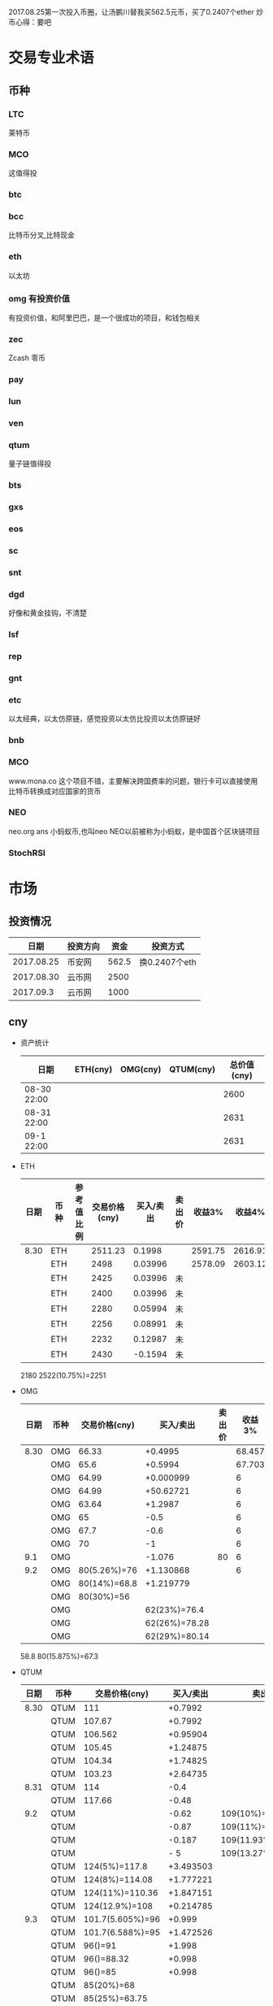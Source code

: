 2017.08.25第一次投入币圈，让汤鹏川替我买562.5元币，买了0.2407个ether
炒币心得：要吧

* 交易专业术语
** 币种
*** LTC
    莱特币
*** MCO
    这值得投
*** btc
*** bcc
    比特币分叉,比特现金
*** eth
    以太坊
*** omg 有投资价值
    有投资价值，和阿里巴巴，是一个很成功的项目，和钱包相关
*** zec
    Zcash 零币
*** pay
*** lun
*** ven
*** qtum
    量子链值得投
*** bts
*** gxs
*** eos
*** sc
*** snt
*** dgd
    好像和黄金挂钩，不清楚
*** lsf
*** rep
*** gnt
*** etc
    以太经典，以太仿原链，感觉投资以太仿比投资以太仿原链好
*** bnb

*** MCO
    www.mona.co  这个项目不错，主要解决跨国费率的问题，银行卡可以直接使用比特币转换成对应国家的货币
*** NEO
    neo.org
    ans 小蚂蚁币,也叫neo
    NEO以前被称为小蚂蚁，是中国首个区块链项目
*** StochRSI
* 市场
** 投资情况
   |       日期 | 投资方向 |  资金 | 投资方式      |
   |------------+----------+-------+---------------|
   | 2017.08.25 | 币安网   | 562.5 | 换0.2407个eth |
   | 2017.08.30 | 云币网   |  2500 |               |
   |  2017.09.3 | 云币网   |  1000 |               |
** cny
   + 资产统计
     | 日期        | ETH(cny) | OMG(cny) | QTUM(cny) | 总价值(cny) |
     |-------------+----------+----------+-----------+-------------|
     | 08-30 22:00 |          |          |           |        2600 |
     | 08-31 22:00 |          |          |           |        2631 |
     | 09-1 22:00  |          |          |           |        2631 |
   + ETH
     | 日期 | 币种 | 参考值比例 | 交易价格(cny) | 买入/卖出 | 卖出价 |  收益3% |  收益4% |  收益5% |  收益6% |
     |------+------+------------+---------------+-----------+--------+---------+---------+---------+---------|
     | 8.30 | ETH  |            |       2511.23 |    0.1998 |        | 2591.75 | 2616.91 | 2642.07 | 2667.23 |
     |      | ETH  |            |          2498 |   0.03996 |        | 2578.09 | 2603.12 | 2628.15 | 2653.18 |
     |      | ETH  |            |          2425 |   0.03996 | 未     |         |         |         |         |
     |      | ETH  |            |          2400 |   0.03996 | 未     |         |         |         |         |
     |      | ETH  |            |          2280 |   0.05994 | 未     |         |         |         |         |
     |      | ETH  |            |          2256 |   0.08991 | 未     |         |         |         |         |
     |      | ETH  |            |          2232 |   0.12987 | 未     |         |         |         |         |
     |      | ETH  |            |          2430 |   -0.1594 | 未     |         |         |         |         |
     2180
     2522(10.75%)=2251
   + OMG
     | 日期 | 币种 | 交易价格(cny) |     买入/卖出 | 卖出价 | 收益3% | 收益4% | 收益5% | 收益6% |
     |------+------+---------------+---------------+--------+--------+--------+--------+--------|
     | 8.30 | OMG  |         66.33 |       +0.4995 |        | 68.457 | 69.121 | 69.786 | 70.451 |
     |      | OMG  |          65.6 |       +0.5994 |        | 67.703 | 68.361 | 69.018 | 69.675 |
     |      | OMG  |         64.99 |     +0.000999 |        |      6 |        |        |        |
     |      | OMG  |         64.99 |     +50.62721 |        |      6 |        |        |        |
     |      | OMG  |         63.64 |       +1.2987 |        |      6 |        |        |        |
     |      | OMG  |            65 |          -0.5 |        |      6 |        |        |        |
     |      | OMG  |          67.7 |          -0.6 |        |      6 |        |        |        |
     |      | OMG  |            70 |            -1 |        |      6 |        |        |        |
     |  9.1 | OMG  |               |        -1.076 |     80 |      6 |        |        |        |
     |  9.2 | OMG  |  80(5.26%)=76 |     +1.130868 |        |      6 |        |        |        |
     |      | OMG  |  80(14%)=68.8 |     +1.219779 |        |        |        |        |        |
     |      | OMG  |    80(30%)=56 |               |        |        |        |        |        |
     |      | OMG  |               |  62(23%)=76.4 |        |        |        |        |        |
     |      | OMG  |               | 62(26%)=78.28 |        |        |        |        |        |
     |      | OMG  |               | 62(29%)=80.14 |        |        |        |        |        |
     58.8
     80(15.875%)=67.3
   + QTUM
     | 日期 | 币种 | 交易价格(cny)    | 买入/卖出 | 卖出价             |  收益3% |  收益4% |  收益5% |  收益6% |
     |------+------+------------------+-----------+--------------------+---------+---------+---------+---------|
     | 8.30 | QTUM | 111              |   +0.7992 |                    | 114.559 | 115.671 | 116.783 | 117.896 |
     |      | QTUM | 107.67           |   +0.7992 |                    | 111.122 | 112.201 | 113.280 | 114.359 |
     |      | QTUM | 106.562          |  +0.95904 |                    | 109.979 | 111.046 | 112.114 | 113.182 |
     |      | QTUM | 105.45           |  +1.24875 |                    |     079 |    1146 | 112.114 | 113.182 |
     |      | QTUM | 104.34           |  +1.74825 |                    |     079 |    1146 | 112.114 | 113.182 |
     |      | QTUM | 103.23           |  +2.64735 |                    |     079 |    1146 | 112.114 | 113.182 |
     | 8.31 | QTUM | 114              |      -0.4 |                    |     079 |    1146 | 112.114 | 113.182 |
     |      | QTUM | 117.66           |     -0.48 |                    |     079 |    1146 | 112.114 | 113.182 |
     |  9.2 | QTUM |                  |     -0.62 | 109(10%)=119.9     |         |         |         |         |
     |      | QTUM |                  |     -0.87 | 109(11%)=121.1     |         |         |         |         |
     |      | QTUM |                  |    -0.187 | 109(11.93%)=122    |         |         |         |         |
     |      | QTUM |                  |       - 5 | 109(13.27%)=123.46 |         |         |         |         |
     |      | QTUM | 124(5%)=117.8    | +3.493503 |                    |         |         |         |         |
     |      | QTUM | 124(8%)=114.08   | +1.777221 |                    |         |         |         |         |
     |      | QTUM | 124(11%)=110.36  | +1.847151 |                    |         |         |         |         |
     |      | QTUM | 124(12.9%)=108   | +0.214785 |                    |         |         |         |         |
     |  9.3 | QTUM | 101.7(5.605%)=96 |    +0.999 |                    |         |         |         |         |
     |      | QTUM | 101.7(6.588%)=95 | +1.472526 |                    |         |         |         |         |
     |      | QTUM | 96()=91          |    +1.998 |                    |         |         |         |         |
     |      | QTUM | 96()=88.32       |    +0.998 |                    |         |         |         |         |
     |      | QTUM | 96()=85          |    +0.998 |                    |         |         |         |         |
     |      | QTUM | 85(20%)=68       |           |                    |         |         |         |         |
     |      | QTUM | 85(25%)=63.75    |           |                    |         |         |         |         |
     |      | QTUM | 85(30%)=59.5     |           |                    |         |         |         |         |
     |      | QTUM |                  |           | 106.7(11%)=118.6   |         |         |         |         |
     |      | QTUM |                  |           | 106.7(14%)=121.9   |         |         |         |         |
   + ANS
     | 日期 | 币种 | 交易价格(cny) | 买入/卖出 | 卖出价 | 收益3% | 收益4% | 收益5% | 收益6% |
     |------+------+---------------+-----------+--------+--------+--------+--------+--------|
     |  9.2 | ANS  | 200(5%)=190   |  0.296703 |        |        |        |        |        |
     |  9.3 | ANS  | 185()=179     |     0.999 |        |        |        |        |        |
     |      | ANS  | 185()=173     |     0.999 |        |        |        |        |        |
     |      | ANS  | 173(8%)=159   |           |        |        |        |        |        |
   + 预算投
     | 币种 | 单价 | 总投入 | 一次      | 二次      | 三次      |
     |------+------+--------+-----------+-----------+-----------|
     | ans  |  190 |    400 | 185()=179 | 185()=173 | 185()=168 |
     | omg  | 61.6 |    400 | 63()=58   | 63=57     | 63=56     |
     | qtum |   95 |    400 | 96()=91   | 96()=88   | 96()=85   |
** eth
   投资eth市场本金562.5元（0.2407个ether）
   + 资产统计
     |  日期 | 总价值(cny) | eth |
     |-------+-------------+-----|
     | 09.30 |      659.45 |     |
     | 09.31 |      659.45 |     |
     |       |             |     |
   + BNB
     | 时间 | 币种 | 参考值比例 | 交易价格(eth/cny) | 买入/卖出 |        卖出价 |   收益3% |    收益4% |    收益5% |   收益6% |
     |------+------+------------+-------------------+-----------+---------------+----------+-----------+-----------+----------|
     | 8.27 | bnb  |            |             0.006 |        +9 |       0.00622 | 0.006186 |  0.006246 |  0.006306 | 0.006366 |
     | 8.28 | bnb  |            |            0.0057 |         4 |        0.0061 | 0.005877 |  0.005934 |  0.005991 | 0.006048 |
     |      | bnb  |            |            0.0057 |         4 |      0.006042 | 0.005877 |  0.005934 |  0.005991 | 0.006048 |
     | 8.29 | bnb  |            |           0.00576 |         5 |         0.006 | 0.005939 |  0.005996 |  0.006054 | 0.006112 |
     |      | bnb  |            |            0.0057 |         4 |       0.00594 | 0.005877 |  0.005934 |  0.005991 | 0.006048 |
     |      | bnb  |            |           0.00566 |         4 |       0.00614 | 0.005774 | 0.005830% | 0.005886% | 0.005942 |
     |      | bnb  |            |           0.00564 |         5 |        0.0061 | 0.005815 |  0.005871 |  0.005928 | 0.005984 |
     |      | bnb  |            |           0.00558 |        +6 |               | 0.005753 |  0.005809 |  0.005865 | 0.005921 |
     | 8.30 | bnb  |            |   0.0058892/15.04 |        +6 | 0.006159(5个) | 0.006072 |  0.006131 |  0.006190 | 0.006249 |
     |  9.2 | bnb  |            |  0.00628000/16.21 |        -6 |               |          |           |           |          |
     投资eth市场本金562
   + QTUM
     | 时间 | 币种 | 交易价格(eth/cny) | 买入/卖出 | 卖出价 |   收益3% |   收益4% |   收益5% |   收益6% |
     |------+------+-------------------+-----------+--------+----------+----------+----------+----------|
     | 8.30 | QTUM |             0.006 |        +9 |        | 0.006186 | 0.006246 | 0.006306 | 0.006366 |
     |      |      |                   |           |        |          |          |          |          |
     |      |      |                   |           |        |          |          |          |          |
     |      | QTUM |             0.006 |        +9 |        | 0.006186 | 0.006246 | 0.006306 | 0.006366 |
* 公式
** 公式
   实际收益率=(卖出单价*(1-卖出费率))/(买入单价*(1+买入费率)) -1
   卖出单价=买入单价*(实际收益率+1)*(1+买入费率)/(1-卖出费率)
   当前单价=(1+涨跌率)*上次单价
   买入数量n=买入数量基数*1.2^(n-1) (注意:1.2为为系数基数,n为第n次)
   买入数量n=买入数量基数*(b+d*(n-1))^(n-1) (b为系数基数,d为系数基数的基数)  (系数会变)
** 公式推算
   + 收益率公式推算
     总买入 买入手续费 总卖出 卖出手续费
     实际收益率=(卖出-卖出手续费-总买入-买入手续费)/(总买入+买入手续费)
     实际收益率=(数量*(卖出单价*(1-卖出费率)-买入单价*(1+买入费率)))/(数量*(买入单价*(1+买入费率)))
     实际收益率=(卖出单价*(1-卖出费率)-买入单价*(1+买入费率))/(买入单价*(1+买入费率))
     实际收益率=(卖出单价*(1-卖出费率))/(买入单价*(1+买入费率)) -1
   + 应用(给出买入单价和收益率，自动计算卖出单价公式)
     实际收益率=(卖出单价*(1-卖出费率))/(买入单价*(1+买入费率)) -1
     n            a         b      c            d
     求a
     n=(a*(1-b))/(c*(1+d))-1
     (n+1)*(c*(1+d))=a*(1-b)
     a=(n+1)*(c*(1+d))/(1-b)
     a=c*(n+1)*(1+d)/(1-b)
     卖出单价=买入单价*(实际收益率+1)*(1+买入费率)/(1-卖出费率)
   + 买入数量的计算(系数基数不变)
     买入数量=上次买入量*系数
     买入数量n=买入数量基数*1.2^(n-1) (注意:1.2为为系数基数)
     | 第几次买入 | 系数                   |
     |------------+------------------------|
     |          1 | 1                      |
     |          2 | 1*1.2=1.2              |
     |          3 | 1.2*1.2=1.44           |
     |          4 | 1.44*1.2=1.728         |
     |          5 | 1.728*1.2=2.0736       |
     |          6 | 2.0736*1.2=2.48832     |
     |          7 | 2.48832*1.2=2.985984   |
     |          8 | 2.985984*1.2=3.5831808 |
     |          n | 1*1.2^(n-1)            |
   + 买入数量的计算(系数基数变)
     买入数量=上次买入量*系数^(n-1) (注意:1.2为为系数基数)
     系数=系数基数+系数基数的基数*(n-1)
     买入数量n=买入数量基数*(b+d*(n-1))^(n-1) (b为系数基数,d为系数基数的基数)
     | 第几次买入 | 系数                     |     |
     |------------+--------------------------+-----|
     |          1 | 1                        |     |
     |          2 | 1*1.2=1.2                | 1.2 |
     |          3 | 1.2*(1.2+0.1)=1.44       | 1.3 |
     |          4 | 1.44*(1.3+0.2)=1.728     | 1.5 |
     |          5 | 1.728*(1.5+0.3)=2.0736   | 1.8 |
     |          6 | 2.0736*(1.8+0.4)=2.48832 | 2.2 |
     |          7 | 2.48832*1.2=2.985984     |     |
     |          8 | 2.985984*1.2=3.5831808   |     |
     |          n | 1*1.2^(n-1)              |     |
     (1.2+(i-2)*0.1)=1.0+0.1i
** 买入量比例
   + 待研究
     按涨迭各20%浮动
     | 币种 | 总投入(元) |       5% |       8% |      11% |     14% |    最终价值 | 最终跌 |
     |------+------------+----------+----------+----------+---------+-------------+--------|
     | ETH  |        900 | 40%(360) | 30%(270) | 20%(180) | 10%(90) | 92.1924935% |  8.80% |
     | OMG  |        800 |          |          |          |         |             |        |
     | QTUM |        800 |          |          |          |         |             |        |
     0.95*0.4 + 0.95*0.97*0.3 + 0.95*0.97*0.97*0.2 + 0.95*0.97*0.97*0.97*0.1 = 0.921924935
   + 买入1
     单价1元,总资产1元
     | 连续跌       |                5% | 8%                     | 11%                     | 14%                     | 总结 |
     |--------------+-------------------+------------------------+-------------------------+-------------------------+------|
     | 买入量比例   |               40% | 30%                    | 20%                     | 10%                     |      |
     | 单价         |              0.95 | 0.92                   | 0.89                    | 0.86                    |      |
     | 买入个数     |   0.4/0.95=0.4211 | 0.4211+0.3/0.92=0.7472 | 0.7472+0.2/0.89=0.97192 | 0.97192+0.1/0.86=1.0882 |      |
     | 资产总价值   |               0.4 | 0.7472*0.92=0.687424   | 0.97192*0.89=0.8650088  | 1.0882*0.86=0.935852    |      |
     | 平均成本价格 |              0.95 | 0.7/0.7472=0.93684     | 0.9/0.97192=0.92601     | 1/1.0882=0.91895        |      |
     | 回本涨幅     | 0%(0.95/0.95-1=0) | 0.93684/0.92-1=1.831%  | 0.92601/0.89-1=4.0461%  | 0.91895/0.86-1=6.855%   |      |
     | 资产跌幅度   |       1-0.4/0.4=0 | 1-0.687424/0.7=1.7966% | 1-0.8650088/0.9=3.888%  | 1-0.935852/1=6.4148%    |      |
     + *总结*:这种投资结构,会随着价格的狂跌而狂亏，亏损的比率越高,不过这种事件的概率很低
       股盘大多数都是小部分抖动，有时达到5%的就不多，如果大跌也会很快的回本。
   + 买入2
     单价1元,总资产1元
     | 连续跌       |                5% | 8%                         | 11%                     | 14%                     | 总结 |
     |--------------+-------------------+----------------------------+-------------------------+-------------------------+------|
     | 买入量比例   |               10% | 20%                        | 30%                     | 40%                     |      |
     | 单价         |              0.95 | 0.92                       | 0.89                    | 0.86                    |      |
     | 买入个数     |  0.1/0.95=0.10527 | 0.10527+0.2/0.92=0.32267   | 0.32267+0.3/0.89=0.6598 | 0.6598+0.4/0.86=1.12492 |      |
     | 资产总价值   |               0.1 | 0.32267*0.92=0.2968564     | 0.6598*0.89=0.587222    | 1.12492*0.86=0.9674312  |      |
     | 平均成本价格 |              0.95 | 0.3/0.32267=0.9298         | 0.6/0.6598=0.9094       | 1/1.12492=0.889         |      |
     | 回本涨幅     | 0%(0.95/0.95-1=0) | 0.9298/0.92-1=1.066%       | 0.9094/0.89-1=2.1798%   | 0.889/0.86-1=3.373%     |      |
     | 资产跌幅度   |       1-0.1/0.1=0 | 1-0.2968564/0.3=1.0478667% | 1-0.587222/0.6=2.1297%  | 1-0.9674312/1=3.257%    |      |
     + *总结*:这种投资结构,会随着价格的狂跌而狂亏，亏损的比率越高,不过这种事件的概率很低
       这种比较适合跌幅很大的股盘，狂跌可以带来很大的回到收益，但是大跌的场合不多，有时等很久都难遇到一次
   + 卖出1
     单价1元,总资产1元
     | 连续涨       |            5% |                  8% |                  11% |                 14% | 均价       |
     |--------------+---------------+---------------------+----------------------+---------------------+------------|
     | 买入量比例   |           40% |                 30% |                  20% |                 10% |            |
     | 单价         |          1.05 |                1.08 |                 1.11 |                1.14 |            |
     | 卖出总价格   | 1.05*0.4=0.42 | 0.42+1.08*0.3=0.744 | 0.744+1.11*0.2=0.966 | 0.966+1.14*0.1=1.08 | 总资产涨8% |
     | 平均卖出价格 |          1.05 |   0.744/0.7=1.06286 |     0.966/0.9=1.0734 |         1.08/1=1.08 |            |
     | 收益率       | 0.42/0.4-1=5% |  0.744/0.7-1=6.286% |    0.966/0.9-1=7.33% |           1.08-1=8% |            |
     *总结*:不能卖大价钱，但可以把握住机会
   + 卖出2
     单价1元,总资产1元
     | 连续涨       |             5% |                   8% |                  11% |                 14% | 均价        |
     |--------------+----------------+----------------------+----------------------+---------------------+-------------|
     | 买入量比例   |            10% |                  20% |                  30% |                 40% |             |
     | 单价         |           1.05 |                 1.08 |                 1.11 |                1.14 |             |
     | 卖出总价格   | 1.05*0.1=0.105 | 0.105+1.08*0.2=0.321 | 0.321+1.11*0.3=0.654 | 0.654+1.14*0.4=1.11 | 最高涨幅11% |
     | 平均卖出价格 |           1.05 |       0.321/0.3=1.07 |       0.654/0.6=1.09 |         1.11/1=1.11 |             |
     | 收益率       | 0.105/0.1-1=5% |       0.321/0.3-1=7% |       0.654/0.6-1=9% |          1.11-1=11% |             |
     *总结*:着一种不容易把握住机会
* 有价值币种
  btc 价钱一直网上涨
  eth 有价值投资
  qtum 有价值投资
  pay 有价值投资
  omg 有价值
  zec 零币 有投资价值
  LTC 莱特币
